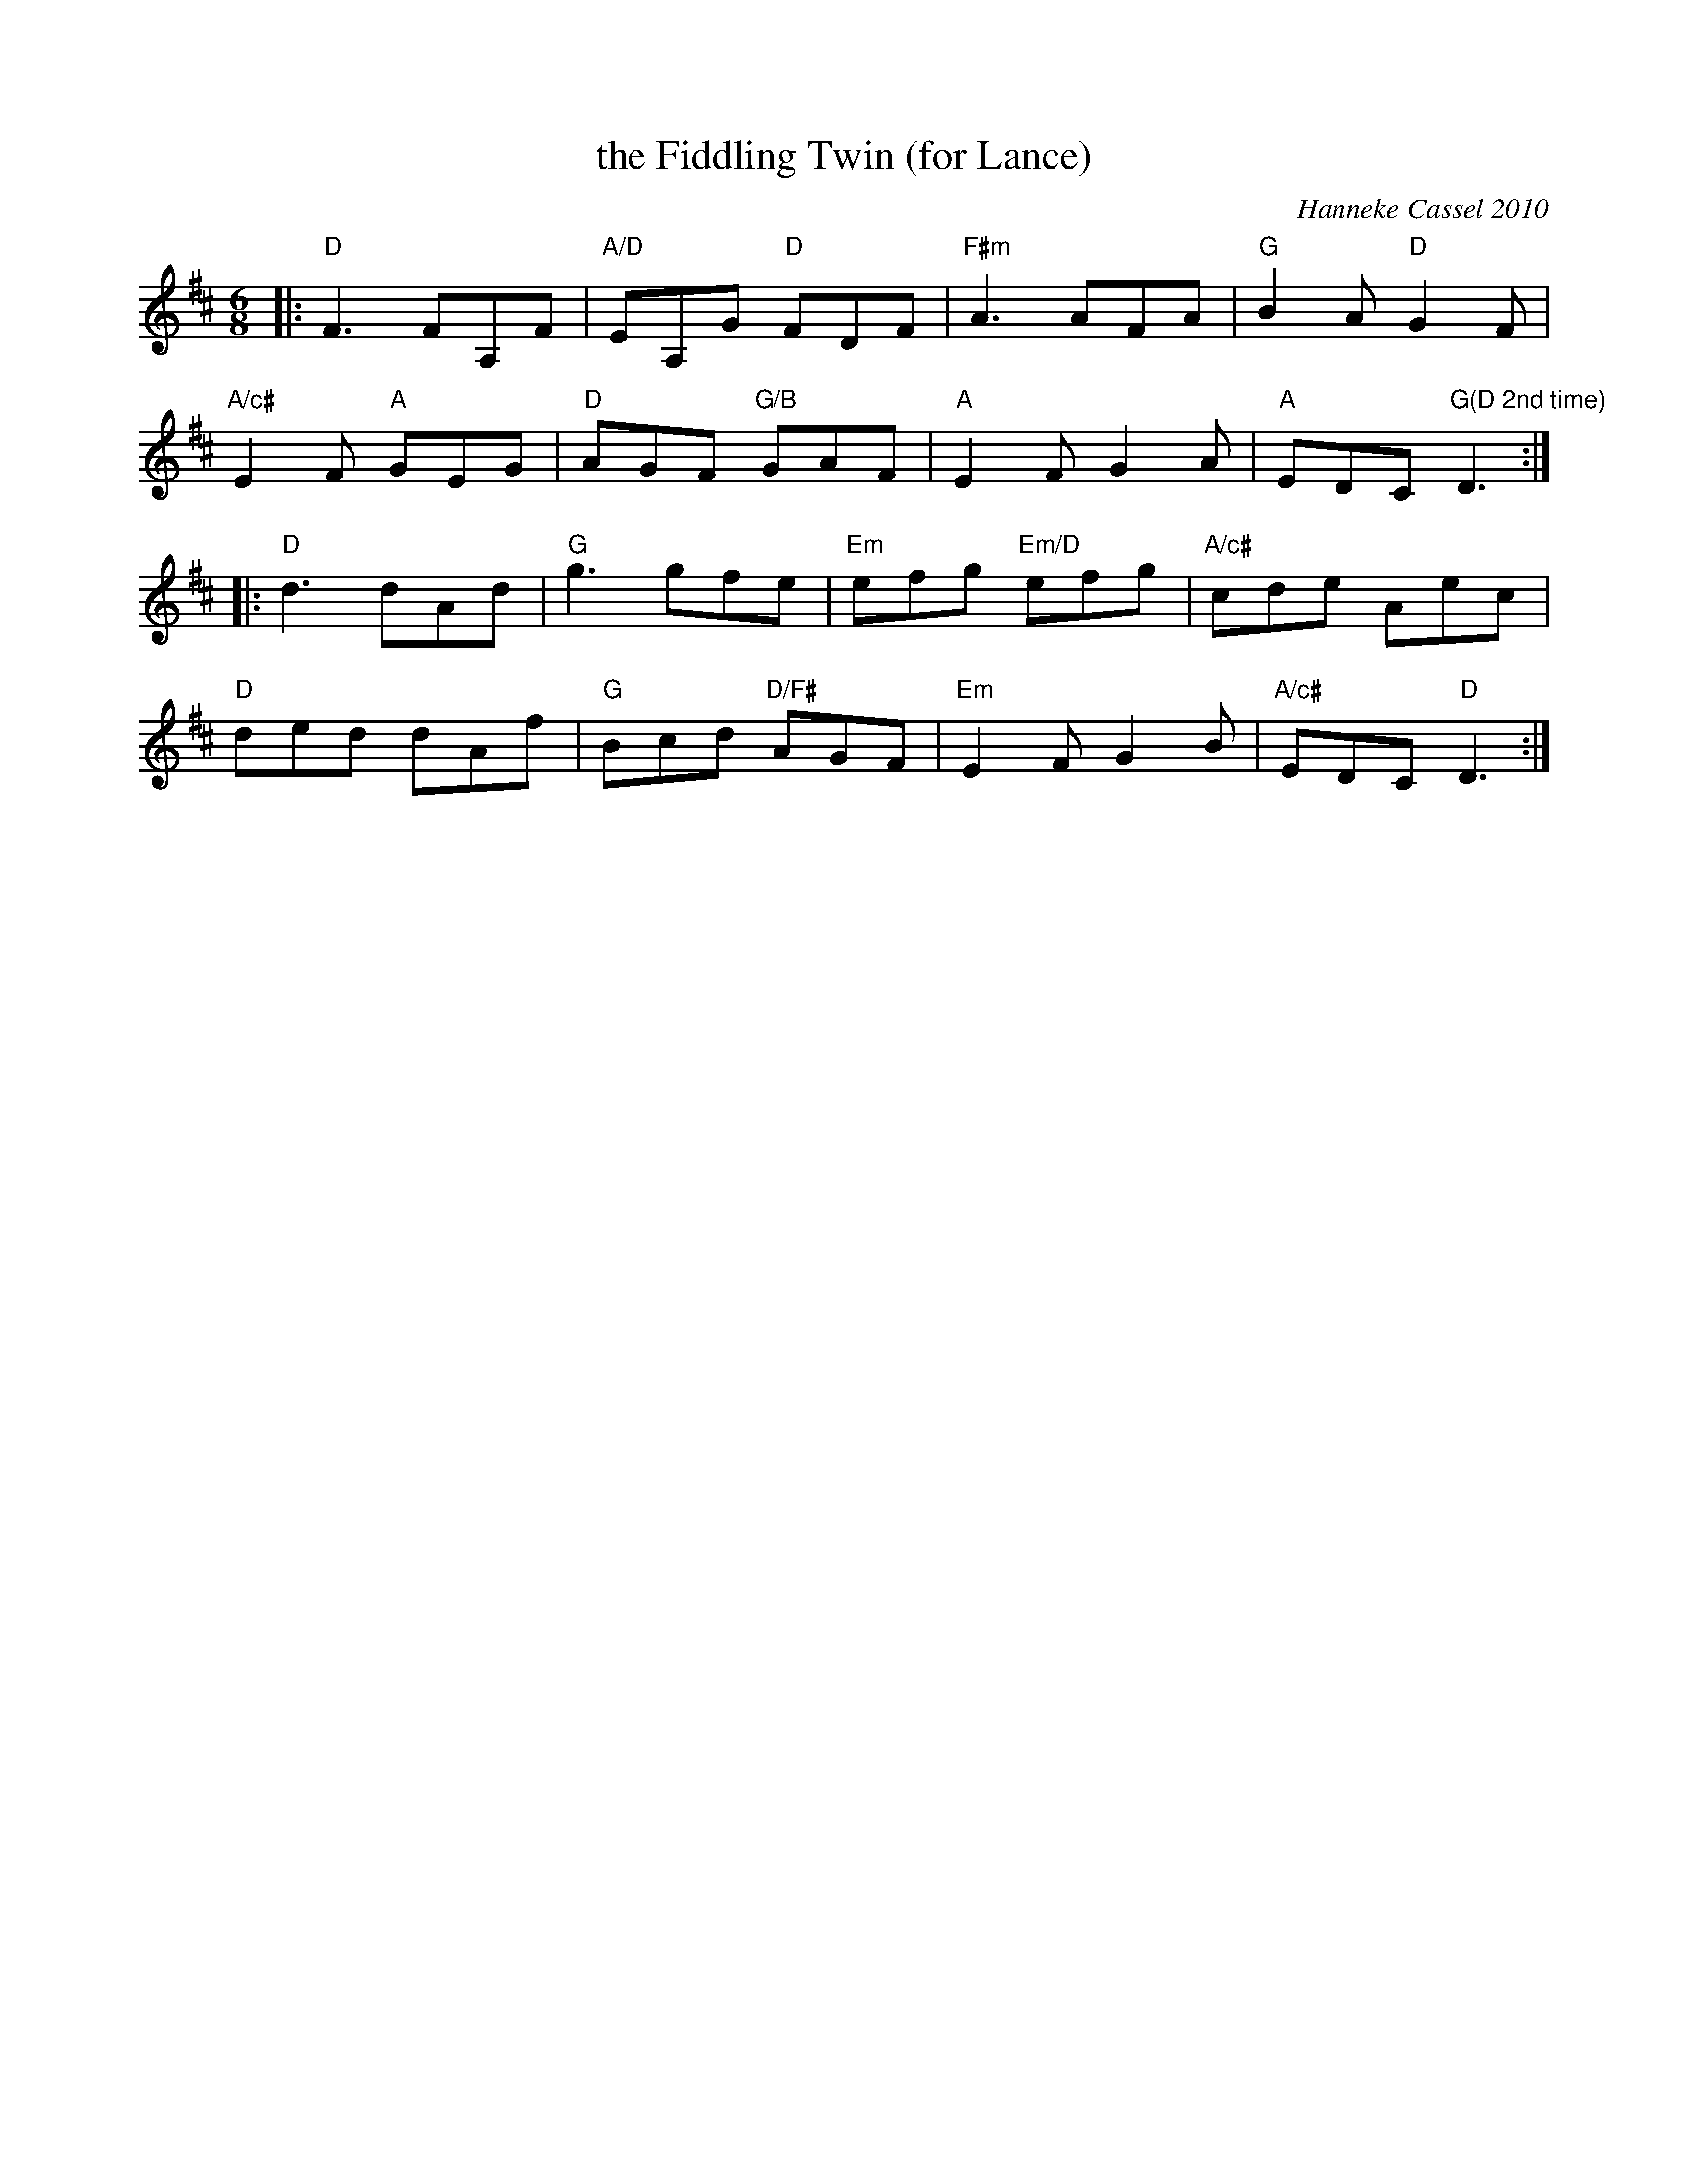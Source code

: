 X: 1
T: the Fiddling Twin (for Lance)
C: Hanneke Cassel 2010
R: jig
S: handwritten page in Concord Slow Scottish Session collection
Z: 2015 John Chambers <jc:trillian.mit.edu>
M: 6/8
L: 1/8
K: D
|:\
"D"F3 FA,F | "A/D"EA,G "D"FDF | "F#m"A3 AFA | "G"B2A "D"G2F |
"A/c#"E2F "A"GEG | "D"AGF "G/B"GAF | "A"E2F G2A | "A"EDC "G(D 2nd time)"D3 :|
|:\
"D"d3 dAd | "G"g3 gfe | "Em"efg "Em/D"efg | "A/c#"cde Aec |
"D"ded dAf | "G"Bcd "D/F#"AGF | "Em"E2F G2B | "A/c#"EDC "D"D3 :|
